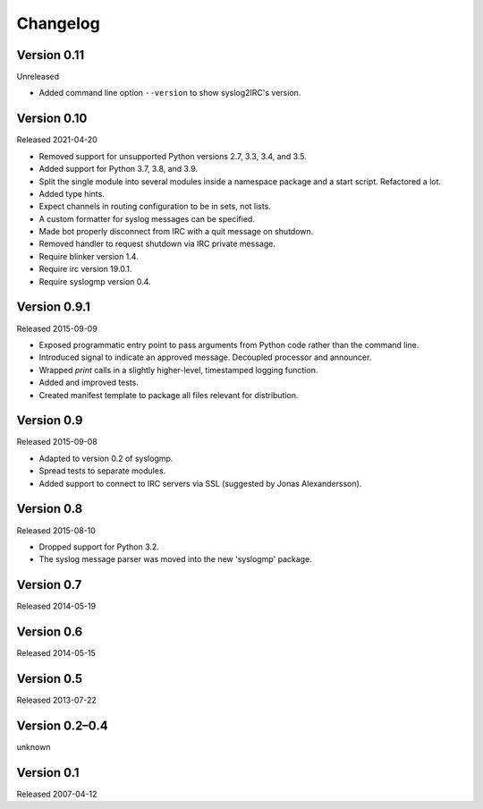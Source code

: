 Changelog
=========


Version 0.11
------------

Unreleased

- Added command line option ``--version`` to show syslog2IRC's version.


Version 0.10
------------

Released 2021-04-20

- Removed support for unsupported Python versions 2.7, 3.3, 3.4, and
  3.5.

- Added support for Python 3.7, 3.8, and 3.9.

- Split the single module into several modules inside a namespace
  package and a start script. Refactored a lot.

- Added type hints.

- Expect channels in routing configuration to be in sets, not lists.

- A custom formatter for syslog messages can be specified.

- Made bot properly disconnect from IRC with a quit message on shutdown.

- Removed handler to request shutdown via IRC private message.

- Require blinker version 1.4.

- Require irc version 19.0.1.

- Require syslogmp version 0.4.


Version 0.9.1
-------------

Released 2015-09-09

- Exposed programmatic entry point to pass arguments from Python code
  rather than the command line.

- Introduced signal to indicate an approved message. Decoupled processor
  and announcer.

- Wrapped `print` calls in a slightly higher-level, timestamped logging
  function.

- Added and improved tests.

- Created manifest template to package all files relevant for
  distribution.


Version 0.9
-----------

Released 2015-09-08

- Adapted to version 0.2 of syslogmp.

- Spread tests to separate modules.

- Added support to connect to IRC servers via SSL (suggested by Jonas
  Alexandersson).


Version 0.8
-----------

Released 2015-08-10

- Dropped support for Python 3.2.

- The syslog message parser was moved into the new 'syslogmp' package.


Version 0.7
-----------

Released 2014-05-19


Version 0.6
-----------

Released 2014-05-15


Version 0.5
-----------

Released 2013-07-22


Version 0.2–0.4
---------------

unknown


Version 0.1
-----------

Released 2007-04-12
